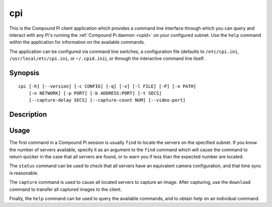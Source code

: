 .. _cpi:

===
cpi
===

This is the Compound Pi client application which provides a command line
interface through which you can query and interact with any Pi's running the
:ref:`Compound Pi daemon <cpid>` on your configured subnet. Use the ``help``
command within the application for information on the available commands.

The application can be configured via command line switches, a configuration
file (defaults to ``/etc/cpi.ini``, ``/usr/local/etc/cpi.ini``, or
``~/.cpid.ini``), or through the interactive command line itself.


Synopsis
========

::

    cpi [-h] [--version] [-c CONFIG] [-q] [-v] [-l FILE] [-P] [-o PATH]
        [-n NETWORK] [-p PORT] [-b ADDRESS:PORT] [-t SECS]
        [--capture-delay SECS] [--capture-count NUM] [--video-port]


Description
===========

.. program: cpi

.. option:: -h, --help

    show this help message and exit

.. option:: --version

    show program's version number and exit

.. option:: -c CONFIG, --config CONFIG

    specify a configuration file to load

.. option:: -q, --quiet

    produce less console output

.. option:: -v, --verbose

    produce more console output

.. option:: -l FILE, --log-file FILE

    log messages to the specified file

.. option:: -P, --pdb

    run under PDB (debug mode)

.. option:: -o PATH, --output PATH

    specifies the directory that downloaded images will be written to (default:
    ``/tmp``)

.. option:: -n NETWORK, --network NETWORK

    specifies the network that the servers belong to (default: 192.168.0.0/16)

.. option:: -p PORT, --port PORT

    specifies the port that the servers will be listening on (default: 5647)

.. option:: -b ADDRESS:PORT, --bind ADDRESS:PORT

    specifies the address and port that the client listens on for downloads
    (default: 0.0.0.0:5647)

.. option:: -t SECS, --timeout SECS

    specifies the timeout (in seconds) for network transactions (default: 5)

.. option:: --capture-delay SECS

    specifies the delay (in seconds) used to synchronize captures. This must be
    less than the network timeout (default: 0)

.. option:: --capture-count NUM

    specifies the number of consecutive pictures to capture when requested
    (default: 1)

.. option:: --video-port

    if specified, use the camera's video port for rapid capture


Usage
=====

The first command in a Compound Pi session is usually ``find`` to locate the
servers on the specified subnet. If you know the number of servers available,
specify it as an argument to the ``find`` command which will cause the command
to return quicker in the case that all servers are found, or to warn you if
less than the expected number are located.

The ``status`` command can be used to check that all servers have an equivalent
camera configuration, and that time sync is reasonable.

The ``capture`` command is used to cause all located servers to capture an
image. After capturing, use the ``download`` command to transfer all captured
images to the client.

Finally, the ``help`` command can be used to query the available commands, and
to obtain help on an individual command.
